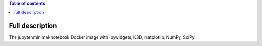 .. contents:: Table of contents
   :depth: 2

Full description
================

The jupyter/minimal-notebook Docker image with ipywidgets, K3D, matplotlib, NumPy, SciPy.
